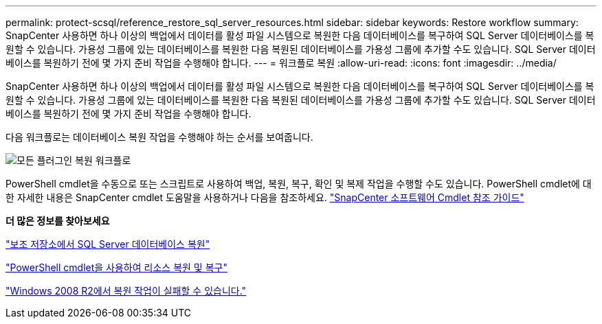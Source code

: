 ---
permalink: protect-scsql/reference_restore_sql_server_resources.html 
sidebar: sidebar 
keywords: Restore workflow 
summary: SnapCenter 사용하면 하나 이상의 백업에서 데이터를 활성 파일 시스템으로 복원한 다음 데이터베이스를 복구하여 SQL Server 데이터베이스를 복원할 수 있습니다.  가용성 그룹에 있는 데이터베이스를 복원한 다음 복원된 데이터베이스를 가용성 그룹에 추가할 수도 있습니다.  SQL Server 데이터베이스를 복원하기 전에 몇 가지 준비 작업을 수행해야 합니다. 
---
= 워크플로 복원
:allow-uri-read: 
:icons: font
:imagesdir: ../media/


[role="lead"]
SnapCenter 사용하면 하나 이상의 백업에서 데이터를 활성 파일 시스템으로 복원한 다음 데이터베이스를 복구하여 SQL Server 데이터베이스를 복원할 수 있습니다.  가용성 그룹에 있는 데이터베이스를 복원한 다음 복원된 데이터베이스를 가용성 그룹에 추가할 수도 있습니다.  SQL Server 데이터베이스를 복원하기 전에 몇 가지 준비 작업을 수행해야 합니다.

다음 워크플로는 데이터베이스 복원 작업을 수행해야 하는 순서를 보여줍니다.

image::../media/all_plug_ins_restore_workflow.gif[모든 플러그인 복원 워크플로]

PowerShell cmdlet을 수동으로 또는 스크립트로 사용하여 백업, 복원, 복구, 확인 및 복제 작업을 수행할 수도 있습니다.  PowerShell cmdlet에 대한 자세한 내용은 SnapCenter cmdlet 도움말을 사용하거나 다음을 참조하세요. https://docs.netapp.com/us-en/snapcenter-cmdlets/index.html["SnapCenter 소프트웨어 Cmdlet 참조 가이드"]

*더 많은 정보를 찾아보세요*

link:task_restore_a_sql_server_database_from_secondary_storage.html["보조 저장소에서 SQL Server 데이터베이스 복원"]

link:task_restore_and_recover_resources_using_powershell_cmdlets_for_sql.html["PowerShell cmdlet을 사용하여 리소스 복원 및 복구"]

link:https://kb.netapp.com/Advice_and_Troubleshooting/Data_Protection_and_Security/SnapCenter/Restore_operation_might_fail_on_Windows_2008_R2["Windows 2008 R2에서 복원 작업이 실패할 수 있습니다."]
